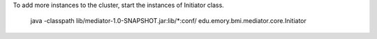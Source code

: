 To add more instances to the cluster, start the instances of Initiator class.


     java -classpath lib/mediator-1.0-SNAPSHOT.jar:lib/*:conf/ edu.emory.bmi.mediator.core.Initiator
